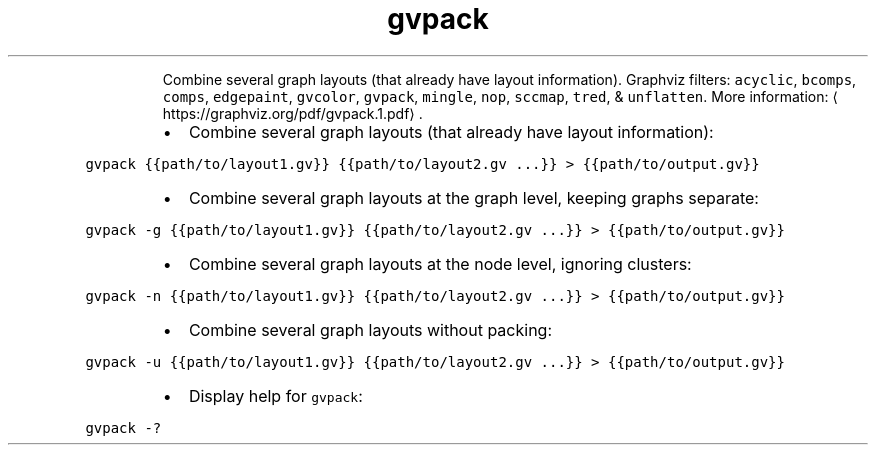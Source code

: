 .TH gvpack
.PP
.RS
Combine several graph layouts (that already have layout information).
Graphviz filters: \fB\fCacyclic\fR, \fB\fCbcomps\fR, \fB\fCcomps\fR, \fB\fCedgepaint\fR, \fB\fCgvcolor\fR, \fB\fCgvpack\fR, \fB\fCmingle\fR, \fB\fCnop\fR, \fB\fCsccmap\fR, \fB\fCtred\fR, & \fB\fCunflatten\fR\&.
More information: \[la]https://graphviz.org/pdf/gvpack.1.pdf\[ra]\&.
.RE
.RS
.IP \(bu 2
Combine several graph layouts (that already have layout information):
.RE
.PP
\fB\fCgvpack {{path/to/layout1.gv}} {{path/to/layout2.gv ...}} > {{path/to/output.gv}}\fR
.RS
.IP \(bu 2
Combine several graph layouts at the graph level, keeping graphs separate:
.RE
.PP
\fB\fCgvpack \-g {{path/to/layout1.gv}} {{path/to/layout2.gv ...}} > {{path/to/output.gv}}\fR
.RS
.IP \(bu 2
Combine several graph layouts at the node level, ignoring clusters:
.RE
.PP
\fB\fCgvpack \-n {{path/to/layout1.gv}} {{path/to/layout2.gv ...}} > {{path/to/output.gv}}\fR
.RS
.IP \(bu 2
Combine several graph layouts without packing:
.RE
.PP
\fB\fCgvpack \-u {{path/to/layout1.gv}} {{path/to/layout2.gv ...}} > {{path/to/output.gv}}\fR
.RS
.IP \(bu 2
Display help for \fB\fCgvpack\fR:
.RE
.PP
\fB\fCgvpack \-?\fR
